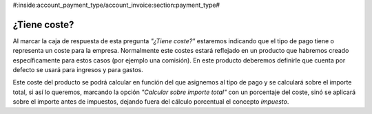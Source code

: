 #:inside:account_payment_type/account_invoice:section:payment_type#

=============
¿Tiene coste?
=============

Al marcar la caja de respuesta de esta pregunta *"¿Tiene coste?"* estaremos indicando 
que el tipo de pago tiene o representa un coste para la empresa. Normalmente 
este costes estará reflejado en un producto que habremos creado específicamente 
para estos casos (por ejemplo una comisión). En este producto deberemos definirle 
que cuenta por defecto se usará para ingresos y para gastos. 

Este coste del producto se podrá calcular en función del que asignemos al tipo de 
pago y se calculará sobre el importe total, si así lo queremos, marcando la opción 
*"Calcular sobre importe total"* con un porcentaje del coste, sinó se aplicará 
sobre el importe antes de impuestos, dejando fuera del cálculo porcentual el 
concepto *impuesto*. 

